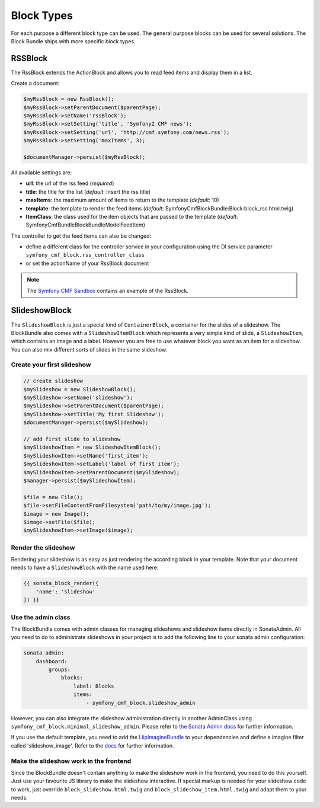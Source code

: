 Block Types
===========

For each purpose a different block type can be used. The general purpose blocks can be used for several solutions.
The Block Bundle ships with more specific block types.

RSSBlock
--------

The RssBlock extends the ActionBlock and allows you to read feed items and display them in a list.

Create a document:

.. code-block:: php

    $myRssBlock = new RssBlock();
    $myRssBlock->setParentDocument($parentPage);
    $myRssBlock->setName('rssBlock');
    $myRssBlock->setSetting('title', 'Symfony2 CMF news');
    $myRssBlock->setSetting('url', 'http://cmf.symfony.com/news.rss');
    $myRssBlock->setSetting('maxItems', 3);

    $documentManager->persist($myRssBlock);

All available settings are:

* **url**: the url of the rss feed (*required*)
* **title**: the title for the list (*default*: Insert the rss title)
* **maxItems**: the maximum amount of items to return to the template (*default*: 10)
* **template**: the template to render the feed items (*default*: SymfonyCmfBlockBundle:Block:block_rss.html.twig)
* **ItemClass**: the class used for the item objects that are passed to the template (*default*: Symfony\Cmf\Bundle\BlockBundle\Model\FeedItem)

The controller to get the feed items can also be changed:

* define a different class for the controller service in your configuration using the DI service parameter ``symfony_cmf_block.rss_controller_class``
* or set the actionName of your RssBlock document

.. note::

    The `Symfony CMF Sandbox <https://github.com/symfony-cmf/cmf-sandbox>`_ contains an example of the RssBlock.

SlideshowBlock
--------

The ``SlideshowBlock`` is just a special kind of ``ContainerBlock``, a container for the slides of a slideshow. The
BlockBundle also comes with a ``SlideshowItemBlock`` which represents a very simple kind of slide, a ``SlideshowItem``,
which contains an image and a label. However you are free to use whatever block you want as an item for a slideshow.
You can also mix different sorts of slides in the same slideshow.

Create your first slideshow
`````````````

.. code-block:: php

    // create slideshow
    $mySlideshow = new SlideshowBlock();
    $mySlideshow->setName('slideshow');
    $mySlideshow->setParentDocument($parentPage);
    $mySlideshow->setTitle('My first Slideshow');
    $documentManager->persist($mySlideshow);

    // add first slide to slideshow
    $mySlideshowItem = new SlideshowItemBlock();
    $mySlideshowItem->setName('first_item');
    $mySlideshowItem->setLabel('label of first item');
    $mySlideshowItem->setParentDocument($mySlideshow);
    $manager->persist($mySlideshowItem);

    $file = new File();
    $file->setFileContentFromFilesystem('path/to/my/image.jpg');
    $image = new Image();
    $image->setFile($file);
    $mySlideshowItem->setImage($image);

Render the slideshow
`````````````

Rendering your slideshow is as easy as just rendering the according block in your template. Note that your document
needs to have a ``SlideshowBlock`` with the name used here:

.. code-block:: php

    {{ sonata_block_render({
        'name': 'slideshow'
    }) }}

Use the admin class
`````````````

The BlockBundle comes with admin classes for managing slideshows and slideshow items directly in SonataAdmin. All you
need to do to administrate slideshows in your project is to add the following line to your sonata admin configuration:

.. code-block:: php

    sonata_admin:
        dashboard:
            groups:
                blocks:
                    label: Blocks
                    items:
                        - symfony_cmf_block.slideshow_admin

However, you can also integrate the slideshow administration directly in another AdminClass using
``symfony_cmf_block.minimal_slideshow_admin``. Please refer to `the Sonata Admin docs
<http://sonata-project.org/bundles/admin/master/doc/reference/form_types.html>`_ for further information.

If you use the default template, you need to add the `LiipImagineBundle <https://github.com/liip/LiipImagineBundle>`_
to your dependencies and define a imagine filter called 'slideshow_image'. Refer to the `docs
<https://github.com/liip/LiipImagineBundle/tree/master/Resources/doc>`_ for further information.

Make the slideshow work in the frontend
`````````````

Since the BlockBundle doesn't contain anything to make the slideshow work in the frontend, you need to do this
yourself. Just use your favourite JS library to make the slideshow interactive. If special markup is needed for your
slideshow code to work, just override ``block_slideshow.html.twig`` and ``block_slideshow_item.html.twig`` and adapt
them to your needs.